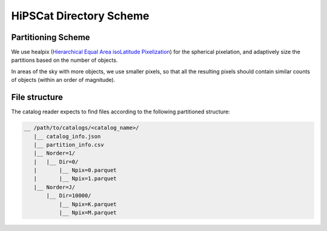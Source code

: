 HiPSCat Directory Scheme
===============================================================================

Partitioning Scheme
-------------------------------------------------------------------------------

We use healpix (`Hierarchical Equal Area isoLatitude Pixelization <https://healpix.jpl.nasa.gov/>`_)
for the spherical pixelation, and adaptively size the partitions based on the number of objects.

In areas of the sky with more objects, we use smaller pixels, so that all the 
resulting pixels should contain similar counts of objects (within an order of 
magnitude).

File structure
-------------------------------------------------------------------------------

The catalog reader expects to find files according to the following partitioned 
structure:

.. code-block:: 
        
    __ /path/to/catalogs/<catalog_name>/
       |__ catalog_info.json
       |__ partition_info.csv
       |__ Norder=1/
       |   |__ Dir=0/
       |       |__ Npix=0.parquet
       |       |__ Npix=1.parquet
       |__ Norder=J/
           |__ Dir=10000/
               |__ Npix=K.parquet
               |__ Npix=M.parquet